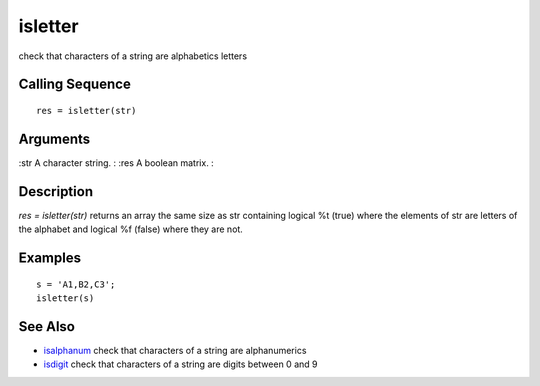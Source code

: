 


isletter
========

check that characters of a string are alphabetics letters



Calling Sequence
~~~~~~~~~~~~~~~~


::

    res = isletter(str)




Arguments
~~~~~~~~~

:str A character string.
: :res A boolean matrix.
:



Description
~~~~~~~~~~~

`res = isletter(str)` returns an array the same size as str containing
logical %t (true) where the elements of str are letters of the
alphabet and logical %f (false) where they are not.



Examples
~~~~~~~~


::

    s = 'A1,B2,C3';
    isletter(s)




See Also
~~~~~~~~


+ `isalphanum`_ check that characters of a string are alphanumerics
+ `isdigit`_ check that characters of a string are digits between 0
  and 9


.. _isdigit: isdigit.html
.. _isalphanum: isalphanum.html


